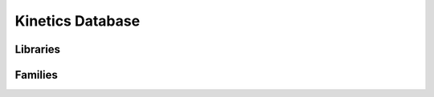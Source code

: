 .. _kineticsDatabase:

*****************
Kinetics Database
*****************

Libraries
=========

Families
========
